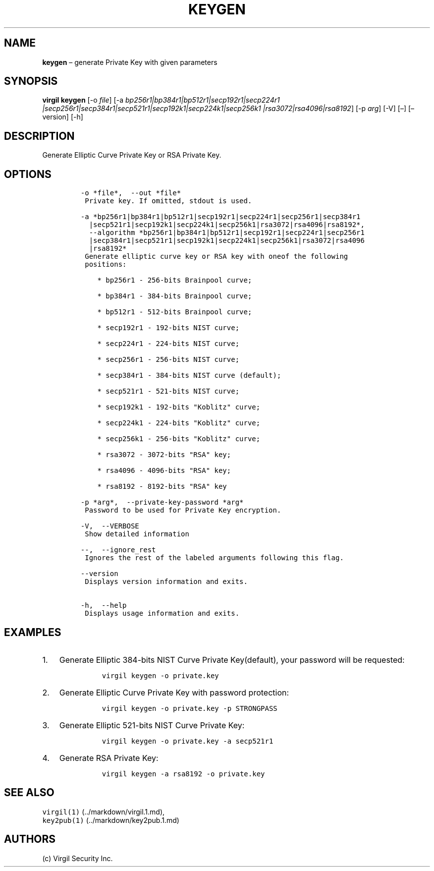 .\" Automatically generated by Pandoc 1.16.0.2
.\"
.TH "KEYGEN" "1" "February 29, 2016" "Virgil Security CLI (2.0.0)" "Virgil"
.hy
.SH NAME
.PP
\f[B]keygen\f[] \[en] generate Private Key with given parameters
.SH SYNOPSIS
.PP
\f[B]virgil keygen\f[] [\-o \f[I]file\f[]] [\-a
\f[I]bp256r1|bp384r1|bp512r1|secp192r1|secp224r1
|secp256r1|secp384r1|secp521r1|secp192k1|secp224k1|secp256k1
|rsa3072|rsa4096|rsa8192\f[]] [\-p \f[I]arg\f[]] [\-V] [\[en]]
[\[en]version] [\-h]
.SH DESCRIPTION
.PP
Generate Elliptic Curve Private Key or RSA Private Key.
.SH OPTIONS
.IP
.nf
\f[C]
\-o\ *file*,\ \ \-\-out\ *file*
\ Private\ key.\ If\ omitted,\ stdout\ is\ used.

\-a\ *bp256r1|bp384r1|bp512r1|secp192r1|secp224r1|secp256r1|secp384r1
\ \ |secp521r1|secp192k1|secp224k1|secp256k1|rsa3072|rsa4096|rsa8192*,
\ \ \-\-algorithm\ *bp256r1|bp384r1|bp512r1|secp192r1|secp224r1|secp256r1
\ \ |secp384r1|secp521r1|secp192k1|secp224k1|secp256k1|rsa3072|rsa4096
\ \ |rsa8192*
\ Generate\ elliptic\ curve\ key\ or\ RSA\ key\ with\ oneof\ the\ following
\ positions:

\ \ \ \ *\ bp256r1\ \-\ 256\-bits\ Brainpool\ curve;

\ \ \ \ *\ bp384r1\ \-\ 384\-bits\ Brainpool\ curve;

\ \ \ \ *\ bp512r1\ \-\ 512\-bits\ Brainpool\ curve;

\ \ \ \ *\ secp192r1\ \-\ 192\-bits\ NIST\ curve;

\ \ \ \ *\ secp224r1\ \-\ 224\-bits\ NIST\ curve;

\ \ \ \ *\ secp256r1\ \-\ 256\-bits\ NIST\ curve;

\ \ \ \ *\ secp384r1\ \-\ 384\-bits\ NIST\ curve\ (default);

\ \ \ \ *\ secp521r1\ \-\ 521\-bits\ NIST\ curve;

\ \ \ \ *\ secp192k1\ \-\ 192\-bits\ "Koblitz"\ curve;

\ \ \ \ *\ secp224k1\ \-\ 224\-bits\ "Koblitz"\ curve;

\ \ \ \ *\ secp256k1\ \-\ 256\-bits\ "Koblitz"\ curve;

\ \ \ \ *\ rsa3072\ \-\ 3072\-bits\ "RSA"\ key;

\ \ \ \ *\ rsa4096\ \-\ 4096\-bits\ "RSA"\ key;

\ \ \ \ *\ rsa8192\ \-\ 8192\-bits\ "RSA"\ key

\-p\ *arg*,\ \ \-\-private\-key\-password\ *arg*
\ Password\ to\ be\ used\ for\ Private\ Key\ encryption.

\-V,\ \ \-\-VERBOSE
\ Show\ detailed\ information

\-\-,\ \ \-\-ignore_rest
\ Ignores\ the\ rest\ of\ the\ labeled\ arguments\ following\ this\ flag.

\-\-version
\ Displays\ version\ information\ and\ exits.

\-h,\ \ \-\-help
\ Displays\ usage\ information\ and\ exits.
\f[]
.fi
.SH EXAMPLES
.IP "1." 3
Generate Elliptic 384\-bits NIST Curve Private Key(default), your
password will be requested:
.RS 4
.IP
.nf
\f[C]
virgil\ keygen\ \-o\ private.key
\f[]
.fi
.RE
.IP "2." 3
Generate Elliptic Curve Private Key with password protection:
.RS 4
.IP
.nf
\f[C]
virgil\ keygen\ \-o\ private.key\ \-p\ STRONGPASS
\f[]
.fi
.RE
.IP "3." 3
Generate Elliptic 521\-bits NIST Curve Private Key:
.RS 4
.IP
.nf
\f[C]
virgil\ keygen\ \-o\ private.key\ \-a\ secp521r1
\f[]
.fi
.RE
.IP "4." 3
Generate RSA Private Key:
.RS 4
.IP
.nf
\f[C]
virgil\ keygen\ \-a\ rsa8192\ \-o\ private.key
\f[]
.fi
.RE
.SH SEE ALSO
.PP
\f[C]virgil(1)\f[] (../markdown/virgil.1.md),
.PD 0
.P
.PD
\f[C]key2pub(1)\f[] (../markdown/key2pub.1.md)
.SH AUTHORS
(c) Virgil Security Inc.
